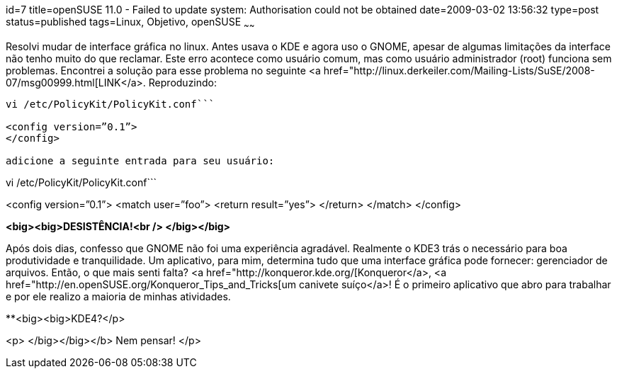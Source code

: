 id=7
title=openSUSE 11.0 - Failed to update system: Authorisation could not be obtained
date=2009-03-02 13:56:32
type=post
status=published
tags=Linux, Objetivo, openSUSE
~~~~~~


Resolvi mudar de interface gráfica no linux. Antes usava o KDE e agora uso o GNOME, apesar de algumas limitações da interface não tenho muito do que reclamar. Este erro acontece como usuário comum, mas como usuário administrador (root) funciona sem problemas. Encontrei a solução para esse problema no seguinte <a href="http://linux.derkeiler.com/Mailing-Lists/SuSE/2008-07/msg00999.html[LINK</a>. Reproduzindo: 

```
vi /etc/PolicyKit/PolicyKit.conf```

<config version=”0.1”>  
</config>

adicione a seguinte entrada para seu usuário: 

```
vi /etc/PolicyKit/PolicyKit.conf```

<config version=”0.1”>  
<match user=”foo”>  
<return result=”yes”>  
</return>  
</match>  
</config>

**<big><big>DESISTÊNCIA!<br /> </big></big>**

Após dois dias, confesso que GNOME não foi uma experiência agradável. Realmente o KDE3 trás o necessário para boa produtividade e tranquilidade. Um aplicativo, para mim, determina tudo que uma interface gráfica pode fornecer: gerenciador de arquivos. Então, o que mais senti falta? <a href="http://konqueror.kde.org/[Konqueror</a>, <a href="http://en.openSUSE.org/Konqueror_Tips_and_Tricks[um canivete suíço</a>! É o primeiro aplicativo que abro para trabalhar e por ele realizo a maioria de minhas atividades. 

**<big><big>KDE4?</p> 

<p>
  </big></big></b> Nem pensar!
</p>

